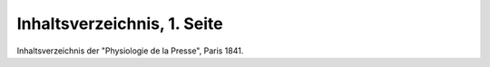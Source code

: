 Inhaltsverzeichnis, 1. Seite
============================

.. image:: FPhysio3-small.jpg
   :alt:

Inhaltsverzeichnis der "Physiologie de la Presse", Paris 1841.

.. rst-class:: source

  (Biographie des Journalistes et des Journaux de Paris et de la Province. Paris 1841, S. 116-117.)

